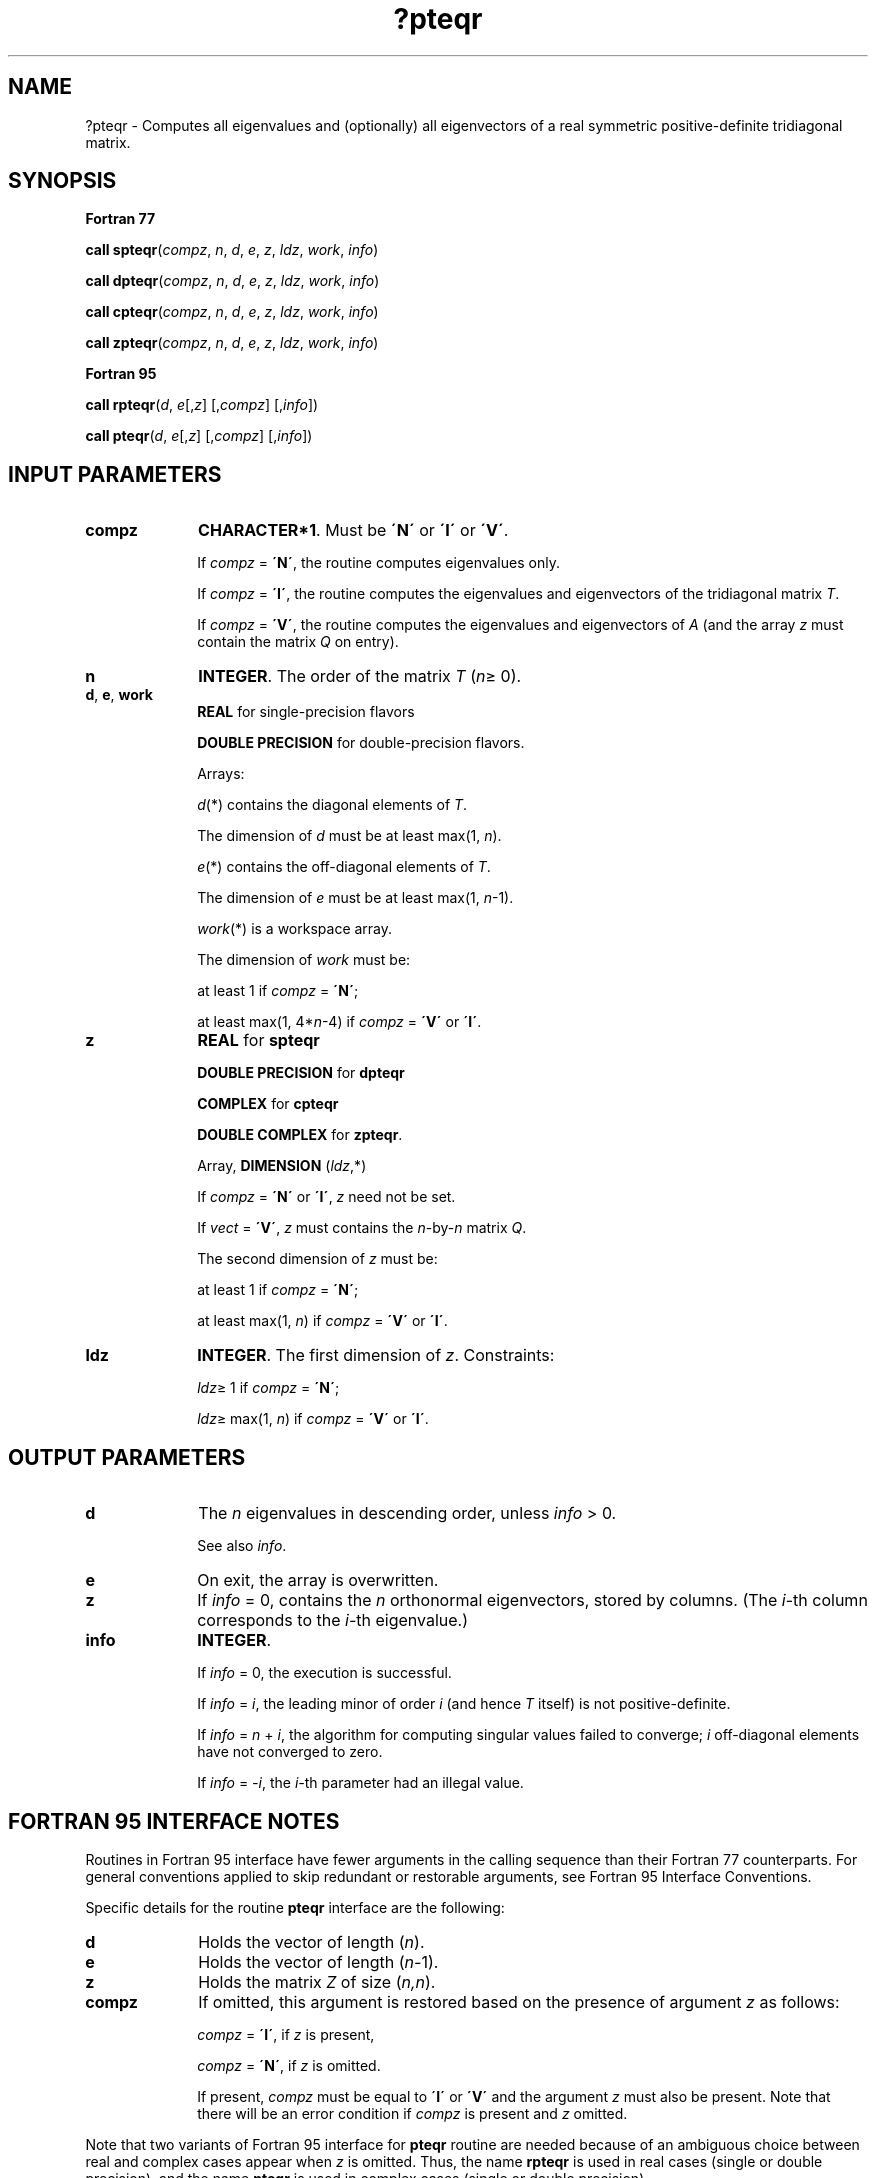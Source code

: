 .\" Copyright (c) 2002 \- 2008 Intel Corporation
.\" All rights reserved.
.\"
.TH ?pteqr 3 "Intel Corporation" "Copyright(C) 2002 \- 2008" "Intel(R) Math Kernel Library"
.SH NAME
?pteqr \- Computes all eigenvalues and (optionally) all eigenvectors of a real symmetric positive-definite tridiagonal matrix.
.SH SYNOPSIS
.PP
.B Fortran 77
.PP
\fBcall spteqr\fR(\fIcompz\fR, \fIn\fR, \fId\fR, \fIe\fR, \fIz\fR, \fIldz\fR, \fIwork\fR, \fIinfo\fR)
.PP
\fBcall dpteqr\fR(\fIcompz\fR, \fIn\fR, \fId\fR, \fIe\fR, \fIz\fR, \fIldz\fR, \fIwork\fR, \fIinfo\fR)
.PP
\fBcall cpteqr\fR(\fIcompz\fR, \fIn\fR, \fId\fR, \fIe\fR, \fIz\fR, \fIldz\fR, \fIwork\fR, \fIinfo\fR)
.PP
\fBcall zpteqr\fR(\fIcompz\fR, \fIn\fR, \fId\fR, \fIe\fR, \fIz\fR, \fIldz\fR, \fIwork\fR, \fIinfo\fR)
.PP
.B Fortran 95
.PP
\fBcall rpteqr\fR(\fId\fR, \fIe\fR[,\fIz\fR] [,\fIcompz\fR] [,\fIinfo\fR])
.PP
\fBcall pteqr\fR(\fId\fR, \fIe\fR[,\fIz\fR] [,\fIcompz\fR] [,\fIinfo\fR])
.SH INPUT PARAMETERS

.TP 10
\fBcompz\fR
.NL
\fBCHARACTER*1\fR. Must be \fB\'N\'\fR or \fB\'I\'\fR or \fB\'V\'\fR.
.IP
If \fIcompz\fR = \fB\'N\'\fR, the routine computes eigenvalues only. 
.IP
If \fIcompz\fR = \fB\'I\'\fR, the routine computes the eigenvalues and eigenvectors of the tridiagonal matrix \fIT\fR. 
.IP
If \fIcompz\fR = \fB\'V\'\fR, the routine computes the eigenvalues and eigenvectors of \fIA\fR (and the array \fIz\fR must contain the matrix \fIQ\fR on entry).
.TP 10
\fBn\fR
.NL
\fBINTEGER\fR. The order of the matrix \fIT\fR (\fIn\fR\(>= 0). 
.TP 10
\fBd\fR, \fBe\fR, \fBwork\fR
.NL
\fBREAL\fR for single-precision flavors
.IP
\fBDOUBLE PRECISION\fR for double-precision flavors. 
.IP
Arrays: 
.IP
\fId\fR(*) contains the diagonal elements of \fIT\fR. 
.IP
The dimension of \fId\fR must be at least max(1, \fIn\fR).
.IP
\fIe\fR(*) contains the off-diagonal elements of \fIT\fR. 
.IP
The dimension of \fIe\fR must be at least max(1, \fIn\fR-1).
.IP
\fIwork\fR(*) is a workspace array. 
.IP
The dimension of \fIwork\fR must be: 
.IP
at least 1 if \fIcompz\fR = \fB\'N\'\fR;
.IP
at least max(1, 4*\fIn\fR-4) if \fIcompz\fR = \fB\'V\'\fR or \fB\'I\'\fR.
.TP 10
\fBz\fR
.NL
\fBREAL\fR for \fBspteqr\fR
.IP
\fBDOUBLE PRECISION\fR for \fBdpteqr\fR
.IP
\fBCOMPLEX\fR for \fBcpteqr\fR
.IP
\fBDOUBLE COMPLEX\fR for \fBzpteqr\fR. 
.IP
Array, \fBDIMENSION\fR (\fIldz\fR,*) 
.IP
If \fIcompz\fR = \fB\'N\'\fR or \fB\'I\'\fR, \fIz\fR need not be set. 
.IP
If \fIvect\fR = \fB\'V\'\fR, \fIz\fR must contains the \fIn\fR-by-\fIn\fR matrix \fIQ\fR. 
.IP
The second dimension of \fIz\fR must be: 
.IP
at least 1 if \fIcompz\fR = \fB\'N\'\fR;
.IP
at least max(1, \fIn\fR) if \fIcompz\fR = \fB\'V\'\fR or \fB\'I\'\fR.
.TP 10
\fBldz\fR
.NL
\fBINTEGER\fR. The first dimension of \fIz\fR. Constraints:
.IP
\fIldz\fR\(>= 1 if \fIcompz\fR = \fB\'N\'\fR;
.IP
\fIldz\fR\(>= max(1, \fIn\fR) if \fIcompz\fR = \fB\'V\'\fR or \fB\'I\'\fR.
.SH OUTPUT PARAMETERS

.TP 10
\fBd\fR
.NL
The \fIn\fR eigenvalues in descending order, unless \fIinfo\fR > 0. 
.IP
See also \fIinfo\fR.
.TP 10
\fBe\fR
.NL
On exit, the array is overwritten.
.TP 10
\fBz\fR
.NL
If \fIinfo\fR = 0, contains the \fIn\fR orthonormal eigenvectors, stored by columns. (The \fIi\fR-th column corresponds to the \fIi-\fRth eigenvalue.)
.TP 10
\fBinfo\fR
.NL
\fBINTEGER\fR. 
.IP
If \fIinfo\fR = 0, the execution is successful. 
.IP
If \fIinfo\fR = \fIi\fR, the leading minor of order \fIi\fR (and hence \fIT\fR itself) is not positive-definite. 
.IP
If \fIinfo\fR = \fIn\fR + \fIi\fR, the algorithm for computing singular values failed to converge; \fIi\fR off-diagonal elements have not converged to zero. 
.IP
If \fIinfo\fR = \fI-i\fR, the \fIi-\fRth parameter had an illegal value.
.SH FORTRAN 95 INTERFACE NOTES
.PP
.PP
Routines in Fortran 95 interface have fewer arguments in the calling sequence than their Fortran 77 counterparts. For general conventions applied to skip redundant or restorable arguments, see Fortran 95  Interface Conventions.
.PP
Specific details for the routine \fBpteqr\fR interface are the following:
.TP 10
\fBd\fR
.NL
Holds the vector of length (\fIn\fR).
.TP 10
\fBe\fR
.NL
Holds the vector of length (\fIn-\fR1).
.TP 10
\fBz\fR
.NL
Holds the matrix \fIZ\fR of size (\fIn,n\fR).
.TP 10
\fBcompz\fR
.NL
If omitted, this argument is restored based on the presence of argument \fIz\fR as follows: 
.IP
\fIcompz\fR = \fB\'I\'\fR, if \fIz\fR is present, 
.IP
\fIcompz\fR = \fB\'N\'\fR, if \fIz\fR is omitted. 
.IP
If present, \fIcompz\fR must be equal to \fB\'I\'\fR or \fB\'V\'\fR and the argument \fIz\fR must also be present. Note that there will be an error condition if \fIcompz\fR is present and \fIz\fR omitted.
.PP
Note that two variants of Fortran 95 interface for \fBpteqr\fR routine are needed because of an ambiguous choice between real and complex cases appear when \fIz\fR is omitted. Thus, the name \fBrpteqr\fR is used in real cases (single or double precision), and the name \fBpteqr\fR is used in complex cases (single or double precision).

